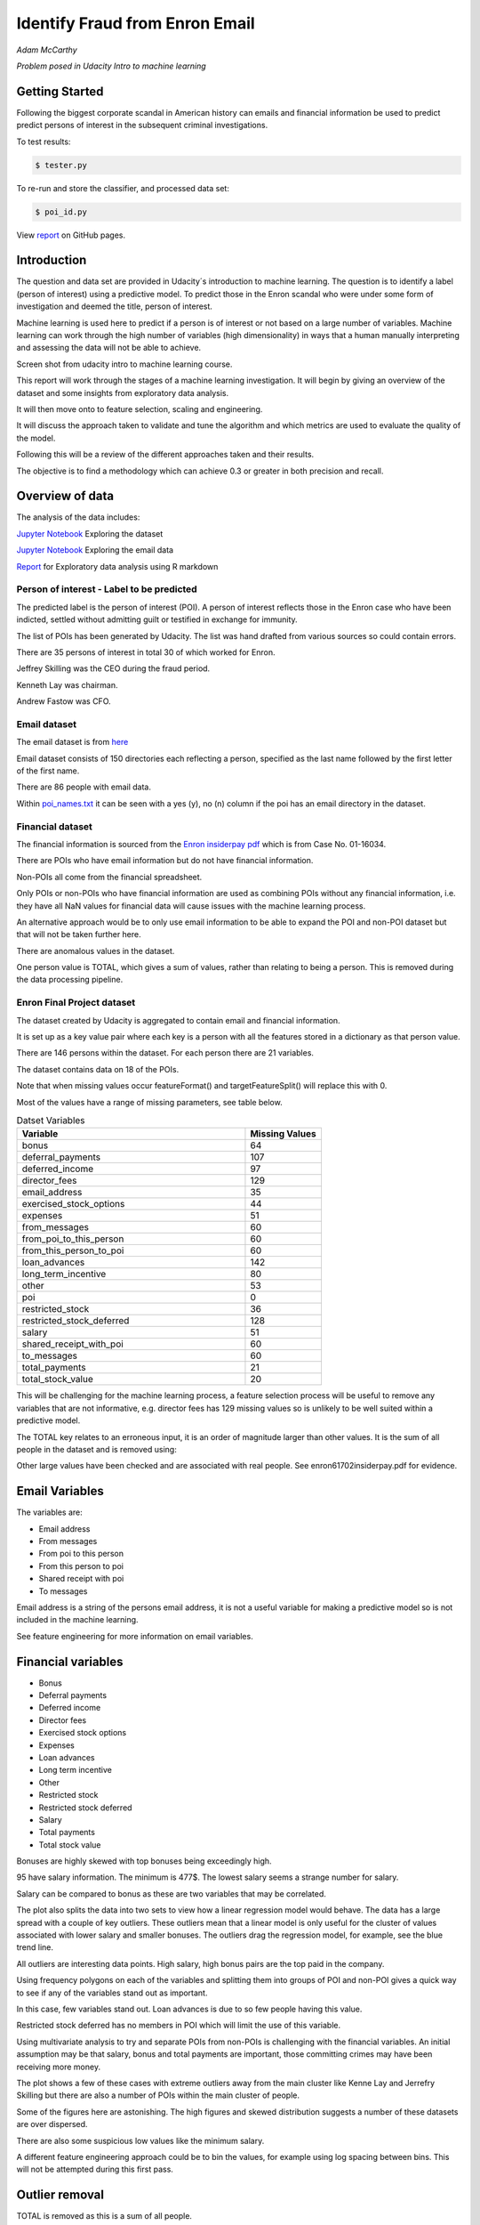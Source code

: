 ===============================
Identify Fraud from Enron Email
===============================

*Adam McCarthy*

*Problem posed in Udacity Intro to machine learning*

Getting Started
---------------

Following the biggest corporate scandal in American history
can emails and financial information be used to predict
predict persons of interest in the subsequent criminal investigations.

To test results:

.. code-block:: bash
    
    $ tester.py

To re-run and store the classifier, and processed data set:

.. code-block:: bash

    $ poi_id.py

View `report <https://admccarthy.github.io/Identify_Fraud_from_Enron_Email/>`_ on GitHub pages. 

Introduction
------------

The question and data set are provided in Udacity´s introduction to
machine learning. The question is to identify a label (person of interest)
using a predictive model. To predict those in the Enron scandal who
were under some form of investigation and deemed the title, person of interest.

Machine learning is used here to predict if a person is of interest or not
based on a large number of variables. Machine learning can work through
the high number of variables (high dimensionality) in ways that a human manually interpreting
and assessing the data will not be able to achieve.

.. image:: docs\images\Screen_Shot.png
   :scale: 100 %

Screen shot from udacity intro to machine learning course.

This report will work through the stages of a machine learning
investigation. It will begin by giving an overview of the dataset
and some insights from exploratory data analysis.

It will then move onto to feature selection, scaling and engineering.

It will discuss the approach taken to validate and tune the algorithm
and which metrics are used to evaluate the quality of the model.

Following this will be a review of the different approaches taken and their results.

The objective is to find a methodology which can achieve 0.3 or greater in
both precision and recall.

Overview of data
----------------

The analysis of the data includes:

`Jupyter Notebook <https://github.com/AdmcCarthy/Identify_Fraud_from_Enron_Email/blob/master/resources/notebooks/Exploring%20the%20Enron%20Dataset.ipynb>`_ Exploring the dataset

`Jupyter Notebook <https://github.com/AdmcCarthy/Identify_Fraud_from_Enron_Email/blob/master/resources/notebooks/Exploring%20Enron%20Email%20Data.ipynb>`_ Exploring the email data

`Report <https://admccarthy.github.io/Identify_Fraud_from_Enron_Email/>`_ for Exploratory data analysis using R markdown

Person of interest - Label to be predicted
~~~~~~~~~~~~~~~~~~~~~~~~~~~~~~~~~~~~~~~~~~

The predicted label is the person of interest (POI). A person of interest
reflects those in the Enron case who have been
indicted, settled without admitting guilt
or testified in exchange for immunity.

The list of POIs has been generated by Udacity.
The list was hand drafted from various
sources so could contain 
errors.

There are 35 persons of interest in total
30 of which worked for Enron.

Jeffrey Skilling was the CEO during the fraud period.

Kenneth Lay was chairman.

Andrew Fastow was CFO.

Email dataset
~~~~~~~~~~~~~

The email dataset is from `here <https://www.cs.cmu.edu/~./enron/>`_

Email dataset consists of 150 directories each reflecting a person,
specified as the last name followed by the first letter of the first name.

There are 86 people with email data.

Within `poi_names.txt <https://github.com/AdmcCarthy/Identify_Fraud_from_Enron_Email/blob/master/resources/other/poi_names.txt>`_ it can be seen with a yes (y),
no (n) column if the poi has an email directory
in the dataset.

Financial dataset
~~~~~~~~~~~~~~~~~

The financial information is sourced from the `Enron
insiderpay pdf <https://github.com/AdmcCarthy/Identify_Fraud_from_Enron_Email/blob/master/resources/other/enron61702insiderpay.pdf>`_ which is from Case No. 01-16034.

There are POIs who have email information but do not
have financial information.

Non-POIs all come from the financial spreadsheet.

Only POIs or non-POIs who have financial information are used
as combining POIs without any financial information,
i.e. they have all NaN values for financial data will
cause issues with the machine learning process.

An alternative approach would be to only use email
information to be able to expand the POI and non-POI
dataset but that will not be taken further here.

There are anomalous values in the dataset.

One person value is TOTAL, which gives a sum of
values, rather than relating to being a person.
This is removed during the data processing pipeline.

Enron Final Project dataset
~~~~~~~~~~~~~~~~~~~~~~~~~~~

The dataset created by Udacity is aggregated to contain email
and financial information.

It is set up as a key value pair where each key is a person with
all the features stored in a dictionary as that person value.

There are 146 persons within the dataset. For each person there
are 21 variables.

The dataset contains data on 18 of the POIs.

Note that when missing values occur 
featureFormat() and targetFeatureSplit()
will replace this with 0.

Most of the values have a range of missing parameters,
see table below.

.. csv-table:: Datset Variables
   :header: "Variable", "Missing Values"
   :widths: 15, 5

    "bonus", 64
    "deferral_payments", 107
    "deferred_income", 97
    "director_fees", 129
    "email_address", 35
    "exercised_stock_options", 44
    "expenses", 51
    "from_messages", 60
    "from_poi_to_this_person", 60
    "from_this_person_to_poi", 60
    "loan_advances", 142
    "long_term_incentive", 80
    "other", 53
    "poi", 0
    "restricted_stock", 36
    "restricted_stock_deferred", 128
    "salary", 51
    "shared_receipt_with_poi", 60
    "to_messages", 60
    "total_payments", 21
    "total_stock_value", 20

This will be challenging for the machine learning process,
a feature selection process will be useful to remove
any variables that are not informative, e.g. director fees
has 129 missing values so is unlikely to be well suited
within a predictive model.

The TOTAL key relates to an erroneous input, it is
an order of magnitude larger than other values. 
It is the sum of all people in the dataset and is removed using:

Other large values have been checked and are
associated with real people. See enron61702insiderpay.pdf
for evidence.

Email Variables
---------------

The variables are:

* Email address
* From messages
* From poi to this person
* From this person to poi
* Shared receipt with poi
* To messages

Email address is a string of the persons
email address, it is not a useful
variable for making a predictive
model so is not included in the machine learning.

See feature engineering for more information
on email variables.

Financial variables
-------------------

* Bonus
* Deferral payments
* Deferred income
* Director fees
* Exercised stock options
* Expenses
* Loan advances
* Long term incentive
* Other
* Restricted stock
* Restricted stock deferred
* Salary
* Total payments
* Total stock value

Bonuses are highly skewed with top bonuses being exceedingly
high.

.. image:: docs\images\Top_Bonuses.png
   :scale: 100 %

95 have salary information.
The minimum is 477$.
The lowest salary seems a strange number for salary.

.. image:: docs\images\Top_Salaries.png
   :scale: 100 %

Salary can be compared to bonus as these are
two variables that may be correlated.

.. image:: docs\images\salary_bonus.png
   :scale: 100 %

The plot also splits the data into two sets
to view how a linear regression model would
behave. The data has a large spread with a
couple of key outliers. These outliers mean
that a linear model is only useful for the
cluster of values associated with lower salary
and smaller bonuses. The outliers drag the regression
model, for example, see the blue trend line.

All outliers are interesting data points.
High salary, high bonus pairs are the top
paid in the company.

.. image:: docs\images\bivariate_finacial.png
   :scale: 100 %

Using frequency polygons on each of the variables
and splitting them into groups of POI and non-POI
gives a quick way to see if any of the variables
stand out as important.

In this case, few variables stand out. Loan advances
is due to so few people having this value.

Restricted stock deferred has no members in POI
which will limit the use of this variable.

.. image:: docs\images\financial_1.png
   :scale: 100 %

Using multivariate analysis to try and separate
POIs from non-POIs is challenging with the financial
variables. An initial assumption may be that salary,
bonus and total payments are important, those committing
crimes may have been receiving more money.

The plot shows a few of these cases with extreme outliers
away from the main cluster like Kenne Lay and Jerrefry
Skilling but there are also a number of POIs within the main
cluster of people.

Some of the figures here are astonishing. The high figures
and skewed distribution suggests a number of these datasets
are over dispersed.

There are also some suspicious low values like the minimum
salary.

A different feature engineering approach could be to bin
the values, for example using log spacing between bins.
This will not be attempted during this first pass.

Outlier removal
---------------

TOTAL is removed as this is a sum of all people.

THE TRAVEL AGENCY IN THE PARK is removed as this is not a valid person.

These are removed from the dataset at the start of the data processing
pipeline.

.. code-block:: Python

    if ro:
        data_dict.pop("TOTAL", None)
        data_dict.pop("THE TRAVEL AGENCY IN THE PARK", None)

It can be turned off by setting ro to FALSE.

Feature selection
-----------------

Four ensemble or tree classifiers are run to investigate
feature importance. This is using the entire dataset
and all variable apart from email address and name of the person.

The prediction is for the target, POI.

.. image:: docs\images\DT_feature_importance.png
   :scale: 100 %

.. image:: docs\images\RF_feature_importance.png
   :scale: 100 %

.. image:: docs\images\AB_feature_importance.png
   :scale: 100 %

.. image:: docs\images\GB_feature_importance.png
   :scale: 100 %

Exercised stock options is the most important
feature in three of the classifiers.

In AdaBoost the deferred income followed by bonus
are the most important.

Decision tree does not use many of the variables.

Director fees are consistently low (almost no) importance.

Loan advances are of low importance but has minor
impact.

restricted_stock_deferred is either of no importance
or of minor importance. Similarly, deferral_payments is
of little importance.

This gives four variables with very little importance,
Director fees, loan advances, restricted stock deferred
and deferral payments.

A way to select these variables will be using
a limit on importance. For example, AdaBoost feature
importance <0.02 will remove the weakest four
variables. Upon implementation a default ratio of
0.01 is used as the cut-off. This is based of the
four graphs and experimenting with different values.

.. csv-table:: Algorithm comparison
   :header: "Algorithm", "Accuracy", "Precision", "Recall", "F1", "F2", "Tot. pred.", "True pos.", "False pos.", "False neg.", "True neg."
   :widths: 5, 5, 5, 5, 5, 5, 5, 5, 5, 5, 5

   "Logistic Regression with feature selection", 0.84, 0.33, 0.17, 0.23, 0.19, 15000, 364, 712, 1654, 12288
   "Logistic Regression without feature selection", 0.84, 0.35, 0.26, 0.3, 0.27, 15000, 520, 950, 1480, 12050

The better scores without feature selection
shows this is not the best approach
for feature selection. See further down in the
report for information about logistic regression
implementation, this versio uses the total dataset.

After initial trials using this feature selection approach
an iterative univariate ANOVA feature selection step
is added into the final pipeline. This uses Kbest
and iterates through a range of parameters during GridSearchCV
to find the best number of features to use. See further
in the report for more information.

Feature engineering
-------------------

Within the email data, there are five variables.

.. image:: docs\images\email_poi.png
   :scale: 100 %

The bubble chart highlights all five variables by
combining two in ratios along x and y. These ratios
seem suitable candidates for feature engineering.

One takes the ratio of emails from a POI compared to
the total number of emails to that person.

The second the ratio of emails to a POI compared to
the total number of emails that person has sent.

The idea being that this will highlight persons of
interest better than the two variables separately.

When using these ratios the input variables will
be removed. So from_messages, to_messages, from_poi_to_this_person
and from_this_person_to_poi are not used when using feature engineering.

To check the result of implementing feature engineering
the final estimator will be used to check the output
results with and without feature engineering.

The three tests are, with feature engineering and therefore

.. code-block:: Python

    fe = True  # Feature engineering
                 

With parameters:

    "ratio_to_poi",
    "ratio_from_poi"

Without feature engineering and with the original variables
included.

.. code-block:: Python

    fe = False  # Feature engineering

with parameters:

    "from_messages", 
    "to_messages", 
    "from_poi_to_this_person", 
    "from_this_person_to_poi"

With feature engineering but include original features. Note
these will likely be removed by the ANOVA feature selection
layer in the pipeline. A grid search will optimize each of these
estimators each will have different parameter combinations.

.. code-block:: Python

    fe = True  # Feature engineering

with parameters:

    "ratio_to_poi",
    "ratio_from_poi",
    "from_messages", 
    "to_messages", 
    "from_poi_to_this_person", 
    "from_this_person_to_poi"

Each of these is using the full data set to train on.

.. csv-table:: Algorithm comparison
   :header: "Algorithm", "Accuracy", "Precision", "Recall", "F1", "F2", "Tot. pred.", "True pos.", "False pos.", "False neg.", "True neg."
   :widths: 5, 5, 5, 5, 5, 5, 5, 5, 5, 5, 5

   "Logistic Regression with feature engineering", 0.81, 0.315, 0.392, 0.349, 0.374, 15000, 784, 1705, 1216, 11295
   "Logistic Regression without feature engineering", 0.806, 0.318, 0.396, 0.352, 0.377, 15000, 791, 1700, 1209, 11300
   "Logistic Regression with feature engineering and original variables", 0.84, 0.425, 0.565, 0.485, 0.53, 15000, 1129, 1526, 871, 11474

With the feature engineering uses k=8 for feature selection.

Without feature engineering uses k=8 for feature selection. There is little performance
difference between these two options. This may relate to the overall importance of the email
variables compared to the financial variables.

With feature engineering and all variables uses k='all' for feature selection. This led to a surprise,
an increase was achieved on both precision and recall. Giving an F1 score or 0.46. This approach
leads to the best estimators, further information can be found in the results section, the pipeline with all features.

NOTE with feature engineering and all variables appears to lead to different estimators
during each run of the GridSearchCV.

Feature Scaling
---------------

Feature scaling is often a requirement for effective machine learning.

Exploratory data analysis has shown that even after removing the
extreme outlier, TOTAL, a number of the variables have over
dispersed data.

A robust scaler can be used for datasets with many outliers. This will
use more robust estimates for central tendency and dispersion before
scaling the dataset.

Cross-validation and optimization
--------------------------------- 

To make a classifier that works well on new or unseen data
cross validation aids the algorithm from overfitting on the
training data.

Firstly the data is separated into a train and test set using
train test split, with 30% held back for testing. This gives
29 people for testing and 65 people for training.

The training data is then used further.

By splitting up the available data (e.g. only the training data)
into separate groups, these can be used to cross-validate the
performance of a classifier.

In sklearn one useful approach is GridSearchCV, which combines
cross-validation and parameter optimization.

Each classifier will have a range of parameters that are not
learnt when the classifier is fitted to the data. Each of
these is passed as arguments. These can have a large impact
on the performance of the classifier and fundamentally change
how it approaches making predictions using this dataset.

Parameter optimization can be undertaken manually, running
different combinations of parameters to see which performs
best but GridSearchCV will compare combinations of the classifier
parameters and see which performs the best during cross
validation.

The cross validation method can be selected, for this
use case stratified K fold is used to maintain an even
proportion of labels across the folds of data.

Note that when using 3 folds 65 persons become
around 22 and 2 folds 32. This means this problem
set is always working with a very small dataset.
Having a large number of variables will not be a good
idea with such a small dataset.

The validation is undertaken using poi_id.py
this outputs the accuracy.

After a good estimator is found
this is compared to a test set using tester.py.
Which gives precision, recall and F1 which can
give a better a review of the performance.

A limitation in this approach is by using the
performance from the test set this can leak into
into the evaluation and lead to overfitting on
new data.

Evaluation metrics
------------------

This problem is a skewed binary classification, therefore accuracy is
not the best metric to judge the reliability of the evaluation.

There is an asymmetry in this problem, we can optimize
for placing more people as innocent
or more people as guilty. Or aim for a balance between the two.

    Recall: True Positive / (True Positive + False Negative). 
    Out of all the items that are truly positive, how many were correctly classified as positive. Or simply, how many positive items were 'recalled' from the dataset.

    Precision: True Positive / (True Positive + False Positive). 
    Out of all the items labelled as positive, how many truly belong to the positive class.

A high precision low recall model would give greater confidence that flagged POIs
are truly POI but may miss out on POIs. This would be suitable if avoiding flagging
innocent people is the most important issue.

A hhigh recall low precision model would find nearly all POIs but also flag others as
involved when they are innocent. This would be useful if screening a large number
of people to quickly decide who to focus on for further investigation.

A high F1 score with balanced precision and recall is the best of both settings.

The preference here is to achieve a respectable F1 score and recall but focus
on precision. We can live with innocent people being flagged up as this model
will give an overview of all those who may be POI. Further investigation
could then check these predictions. This would work well as a screening tool
to quickly evaluate a range of people.

Testing classifiers
-------------------

Default setting
~~~~~~~~~~~~~~~

Using the default setting of one label and one feature we can take an initial review. of the prediction.

.. code-block:: python

    features_list = ['poi', 'salary']

The outputs for the initial algorithm (Gaussian Naive Bayes) is compared to three other algorithms.

.. csv-table:: Algorithm comparison
   :header: "Algorithm", "Accuracy", "Precision", "Recall", "F1", "F2", "Tot. pred.", "True pos.", "False pos.", "False neg.", "True neg."
   :widths: 5, 5, 5, 5, 5, 5, 5, 5, 5, 5, 5

   "GaussianNaiveBayes", 0.256, 0.185, 0.798, 0.300, 0.480, 10000, 1596, 7040, 404, 960
   "DecisionTree", 0,692, 0.234, 0.242, 0.239, 0.240, 10000, 483, 1562, 1517, 6438
   "RandomForest", 0.705, 0.223, 0.191, 0.205, 0.197, 10000, 382, 1328, 1618, 6672
   "AdaBoost", 0.719, 0.246, 0.196, 0.217, 0.204, 10000, 391, 1201, 1609, 6799
   "KMeans", 0.738, 0.043, 0.013, 0.020, 0.015, 370, 1, 22, 75, 272


AdaBoost performs considerably slower.

KMeans gives warning about predicted labels not equal to 0 or 1.

Naive Bayes gives a very high recall value (0.798).

Gradient Boosting Classifer
~~~~~~~~~~~~~~~~~~~~~~~~~~~

After completing a version of the machine learning pipeline including
outlier removal, feature selection, feature engineering and feature scaling
a gradient boosting classifier is used with GridSearchCv. This means that
parameters can be optimized across cross-validations (in this run 2 folds
using stratified k fold). The score to optimize on is F1 weighted.

This is not removing any zeros and using all features as input
apart from email address and those that duplicate ratio feature
engineering.

This evaluation uses a broad parameter grid.

.. code-block:: Python

    parameters = [{
                   "loss": ["deviance", "exponential"],
                   "n_estimators": [120, 300, 500, 800, 1200],
                   "max_depth": [3, 5, 7, 9, 12, 15, 17, 25],
                   "min_samples_split": [2, 5, 10, 15, 100],
                   "min_samples_leaf": [2, 5, 10],
                   "subsample": [0.6, 0.7, 0.8, 0.9, 1],
                   "max_features": ["sqrt", "log2", None]
                   }]

This gives 18000 combinations to try in an exhaustive grid search.
This is useful to get an overview of which parameter combinations
perform well, however it comes at a computational cost. It takes
a number of hours to fit the classifier. This resulted in:

Best classifier score: 0.894907227728 : 

{'subsample': 0.8, 'n_estimators': 120, 'max_depth': 25, 
'loss':'deviance', 'min_samples_split': 2, 'min_samples_leaf': 2, 
'max_features': 'sqrt'}

When applying this method using the testing function the results are:


.. csv-table:: Algorithm comparison
   :header: "Algorithm", "Accuracy", "Precision", "Recall", "F1", "F2", "Tot. pred.", "True pos.", "False pos.", "False neg.", "True neg."
   :widths: 5, 5, 5, 5, 5, 5, 5, 5, 5, 5, 5

   "Gradient Boosting", 0.862, 0.454, 0.186, 0.264, 0.211, 15000, 373, 448, 1627, 12552

This method has improved on the original methods but still does not achieve
0.3 for precision and recall.

The 0.45 for precision compared to the 0.19 for recall suggests that
it is finding nearly half the POIs but flagging too many non-POIs as guilty.

Further feature optimization
~~~~~~~~~~~~~~~~~~~~~~~~~~~~

Removing features with a high number of NaNs includes dropping,
restricted_stock_deferred, loan_advances, director_fees, deferral_payments,
and deferred_income. These variables have over 100 missing values (apart from
deferred_income with 97). The current features passing feature selection are
shown here:

['poi', 'deferred_income', 
'exercised_stock_options', 'expenses', 
'long_term_incentive', 'other', 
'restricted_stock', 'salary',
'shared_receipt_with_poi', '
total_payments', 'total_stock_value', 
'ratio_to_poi', 'ratio_from_poi']

Of this only deferred_income is currently passing through
the feature selection process. Note that bonus has also been
dropped. It is suspected that bonus is dropped as it
is correlated to a number of other variables, seen in the
pair plot during EDA.

Increasing the cutoff to 0.03 drops total_stock_value 
and shared_receipt_with_poi. This does not improve the results
using the current classifier.

The current classifier is likely overfitting the dataset
and is giving more precision than recall.

Logistic Regression
~~~~~~~~~~~~~~~~~~~

Ensemble methods like gradient boosting can be prone to
overfitting so trying a different model type may lead to
different results.

Instead of default, this uses a cut of 0.03:

.. code-block:: Python

    features_list = feature_selection.selection(
                                                 data_dict,
                                                 features_list,
                                                 clf_fs,
                                                 cut_off=0.03
                                                 )

.. csv-table:: Algorithm comparison
   :header: "Algorithm", "Accuracy", "Precision", "Recall", "F1", "F2", "Tot. pred.", "True pos.", "False pos.", "False neg.", "True neg."
   :widths: 5, 5, 5, 5, 5, 5, 5, 5, 5, 5, 5

   "Logistic Regression", 0.85, 0.368, 0.177, 0.239, 0.197, 15000, 354, 609, 1646, 12391

Similar problems occur as when using the previous classifier with a higher precision than recall.

Further approaches like PCA and more advanced feature selection can be undertaken to see if this
improves performance.

Pipeline - Anova Feature Selection > PCA > Logistic Regression
~~~~~~~~~~~~~~~~~~~~~~~~~~~~~~~~~~~~~~~~~~~~~~~~~~~~~~~~~~~~~~

To expand the classifier sklearns pipeline module can be used to expand
the number of steps within the classifier. The main purpose of this is
to allow grid search cv to explore different combinations automatically
rather than performing manual adjustments.

Feature selection will select fixed number of components based on
a classification ANOVA (Analysis of variance) statistical test.
The grid search can iterate over different numbers of components (k)
to explore which number of features removed works best.

Principal component analysis can reduce the dimensionality of the dataset
and reduce the number of features used for machine learning further.
This is beneficial in this case as there are few training data points
and a high variance to the results. The standard PCA method will be applied
to the number of components being iterated through the grid search.

The plan is to get better performance by reducing the number of features used
in a machine learning algorithm like logistic regresssion. The results are:

Best classifier score: 0.847349475383 : {'r_dim__n_components': 2, 'r_dim__whiten': True, 'clf__C': 0.1, 'anova__k': 8, 'clf__class_weight': 'balanced'}

.. csv-table:: Algorithm comparison
   :header: "Algorithm", "Accuracy", "Precision", "Recall", "F1", "F2", "Tot. pred.", "True pos.", "False pos.", "False neg.", "True neg."
   :widths: 5, 5, 5, 5, 5, 5, 5, 5, 5, 5, 5

   "Logistic Regression", 0.80, 0.315, 0.392, 0.349, 0.374, 15000, 784, 1705, 1216, 11295
   "Logistic Regression full data set", 0.81, 0.324, 0.391, 0.354, 0.376, 15000, 782, 1630, 1218, 11370


This just achieves the goal of being above 0.3 for precision and recall.
Note that the method uses just 2 components of data based on only 8 features.
This suggests that a pipeline approach is a good approach for this problem.

The f1 score here is 0.35, with a higher recall than precision.
This suggests that more POI are being found more accurately but there
are still a significant proportion of POI who are not identified.

Following creation of estimators, poi_id.py is changed to use all of the data
for training. While tester.py is used to compare the results. These give
similar results as seen in the table above.

Pipeline - With all features
~~~~~~~~~~~~~~~~~~~~~~~~~~~~

Following testing of the impact feature engineering has all
features were tested including the engineered features and
the original features used to create these.

This led to a surprising result, higher performance was
achieved using the pipeline and it would often select
k='all'. So it is using all features after the initial
static feature selection even though
a number may have linear correlations or are so
sparsely populated.

Furthermore, the pipeline is now unstable during GridSearchCV
and will give slightly different estimators which lead to
different results when running tester.py to compare performance.

The conclusion is still valid but scores now increase especially for the recall which can achieve above 0.6 and precision above 0.406. One
example is below.

    Pipeline(steps=[('anova', SelectKBest(k='all', score_func=<function f_classif at 0x1184416a8>)), ('r_dim', PCA(copy=True, iterated_power='auto', n_components=4, random_state=None,
    svd_solver='auto', tol=0.0, whiten=True)), ('clf', LogisticRegression(C=100, class_weight='balanced', dual=False,
          fit_intercept=True, intercept_scaling=1, max_iter=100,
          multi_class='ovr', n_jobs=1, penalty='l2', random_state=None,
          solver='liblinear', tol=0.0001, verbose=0, warm_start=False))])
        Accuracy: 0.82633       Precision: 0.40632      Recall: 0.65600 F1: 0.50182     F2: 0.58420
        Total predictions: 15000        True positives: 1312    False positives: 1917   False negatives:  688   True negatives: 11083

Conclusions
-----------

The logistic regression combined with PCA and ANOVA feature selection 
offers an estimator which gives above 0.3 for both Precision and Recall.
This achieves the objective criteria. This is a balanced model.

Other methods have been attempted. One which is documented is Gradient Boost
which overfits the data giving a high precision (0.45) but poor recall, meaning
that it is predicting too many cases to be a person of interest.

Further work could be undertaken to improve this. Further optimization
could be attempted using Logistic Regression and its parameters.

New features could be generated from the email corpus. Highlighting
key a word set (for example related to specific criminal activities
like electric grid manipulation) which relates somehow to POI. This would expand the
input variables to perhaps include information to improve performance.

Overall this is a challenging case due to the limited size of the dataset
and mixed missing values across different people.

Code issues and changes
-----------------------

Pickle
~~~~~~

Changed code in both poi_id.py and tester.py to fit with Python 3 and pickle otherwise a TypeError is returned.
Now has to include "rb" (read binary) and "wb" (write binary) instead of "r" and "w" respectively.

From:

.. code-block:: Python

   with open(f, "r") as data_file:
       data_dict = pickle.load(data_file)

To:

.. code-block:: Python

    with open(f, "rb") as data_file:
        data_dict = pickle.load(data_file)


Depreciation of CV
~~~~~~~~~~~~~~~~~~

The code returns this warning.

    DeprecationWarning: This module was deprecated in version 0.18 in favor of the model_selection module into which all the refactored classes and functio
    ns are moved. Also note that the interface of the new CV iterators are different from that of this module. This module w
    ill be removed in 0.20.

This has not been corrected as the starter code iterates over the cross-validation objects
and requires this.

Resources used
~~~~~~~~~~~~~~~

I hereby confirm that this submission is my work. I have cited above the origins of any parts of the submission that were taken from Websites, books, forums, blog posts, GitHub repositories, etc.

`Sklearn API <http://scikit-learn.org/stable/modules/classes.html>`_

`Sklearn feature scaling <http://scikit-learn.org/stable/modules/preprocessing.html#preprocessing-scaler>`_

`Pandas and sklearn scaling <https://stackoverflow.com/questions/24645153/pandas-dataframe-columns-scaling-with-sklearn>`_

`Random forest parameter range suggestion <http://blog.kaggle.com/2016/07/21/approaching-almost-any-machine-learning-problem-abhishek-thakur/>`_

`Sklearn pipeline <http://scikit-learn.org/stable/modules/pipeline.html>`_

`Sklearn pipeline ANOVA feature selection <http://scikit-learn.org/stable/auto_examples/feature_selection/feature_selection_pipeline.html#sphx-glr-auto-examples-feature-selection-feature-selection-pipeline-py>`_

`Sklearn pipeline chaining PCA and logistic regression <http://scikit-learn.org/stable/auto_examples/plot_digits_pipe.html#sphx-glr-auto-examples-plot-digits-pipe-py>`_

`Univariate feature selection Sklearn <http://scikit-learn.org/stable/modules/feature_selection.html#univariate-feature-selection>`_